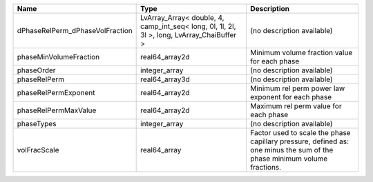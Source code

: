 

=============================== ========================================================================================== ======================================================================================================================= 
Name                            Type                                                                                       Description                                                                                                             
=============================== ========================================================================================== ======================================================================================================================= 
dPhaseRelPerm_dPhaseVolFraction LvArray_Array< double, 4, camp_int_seq< long, 0l, 1l, 2l, 3l >, long, LvArray_ChaiBuffer > (no description available)                                                                                              
phaseMinVolumeFraction          real64_array2d                                                                             Minimum volume fraction value for each phase                                                                            
phaseOrder                      integer_array                                                                              (no description available)                                                                                              
phaseRelPerm                    real64_array3d                                                                             (no description available)                                                                                              
phaseRelPermExponent            real64_array2d                                                                             Minimum rel perm power law exponent for each phase                                                                      
phaseRelPermMaxValue            real64_array2d                                                                             Maximum rel perm value for each phase                                                                                   
phaseTypes                      integer_array                                                                              (no description available)                                                                                              
volFracScale                    real64_array                                                                               Factor used to scale the phase capillary pressure, defined as: one minus the sum of the phase minimum volume fractions. 
=============================== ========================================================================================== ======================================================================================================================= 


